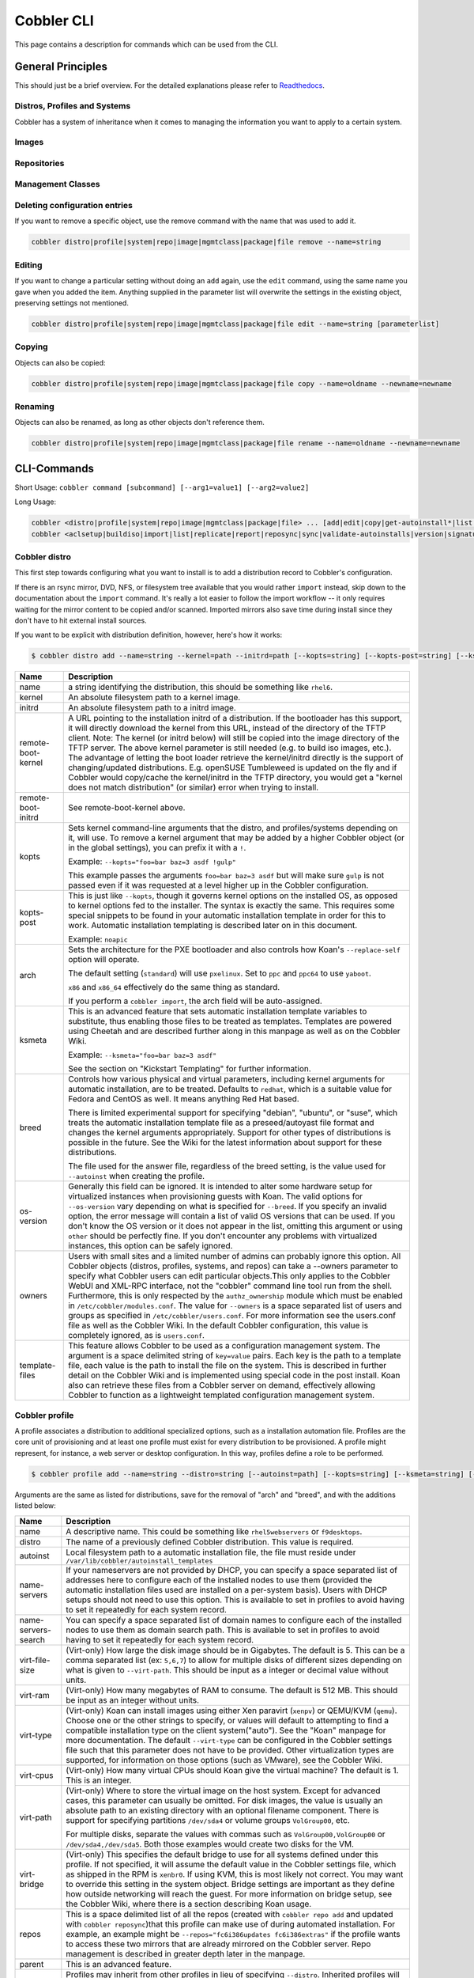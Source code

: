 ***********************************
Cobbler CLI
***********************************

This page contains a description for commands which can be used from the CLI.

.. Go Client: https://github.com/jtopjian/cobblerclient

General Principles
##################

This should just be a brief overview. For the detailed explanations please refer to
`Readthedocs <https://cobbler.readthedocs.io/>`_.

Distros, Profiles and Systems
=============================

Cobbler has a system of inheritance when it comes to managing the information you want to apply to a certain system.

Images
======

Repositories
============

Management Classes
==================

Deleting configuration entries
==============================

If you want to remove a specific object, use the remove command with the name that was used to add it.

.. code-block:: none

    cobbler distro|profile|system|repo|image|mgmtclass|package|file remove --name=string

Editing
=======

If you want to change a particular setting without doing an ``add`` again, use the ``edit`` command, using the same name
you gave when you added the item. Anything supplied in the parameter list will overwrite the settings in the existing
object, preserving settings not mentioned.

.. code-block:: none

    cobbler distro|profile|system|repo|image|mgmtclass|package|file edit --name=string [parameterlist]

Copying
=======

Objects can also be copied:

.. code-block:: none

    cobbler distro|profile|system|repo|image|mgmtclass|package|file copy --name=oldname --newname=newname

Renaming
========

Objects can also be renamed, as long as other objects don't reference them.

.. code-block:: none

    cobbler distro|profile|system|repo|image|mgmtclass|package|file rename --name=oldname --newname=newname

CLI-Commands
############

Short Usage: ``cobbler command [subcommand] [--arg1=value1] [--arg2=value2]``

Long Usage:

.. code-block:: shell

    cobbler <distro|profile|system|repo|image|mgmtclass|package|file> ... [add|edit|copy|get-autoinstall*|list|remove|rename|report] [options|--help]
    cobbler <aclsetup|buildiso|import|list|replicate|report|reposync|sync|validate-autoinstalls|version|signature|get-loaders|hardlink> [options|--help]

Cobbler distro
==============

This first step towards configuring what you want to install is to add a distribution record to Cobbler's configuration.

If there is an rsync mirror, DVD, NFS, or filesystem tree available that you would rather ``import`` instead, skip down
to the documentation about the ``import`` command. It's really a lot easier to follow the import workflow -- it only
requires waiting for the mirror content to be copied and/or scanned. Imported mirrors also save time during install
since they don't have to hit external install sources.

If you want to be explicit with distribution definition, however, here's how it works:

.. code-block:: shell

    $ cobbler distro add --name=string --kernel=path --initrd=path [--kopts=string] [--kopts-post=string] [--ksmeta=string] [--arch=i386|x86_64|ppc|ppc64] [--breed=redhat|debian|suse] [--template-files=string]

+----------------+-----------------------------------------------------------------------------------------------------+
| Name           | Description                                                                                         |
+================+=====================================================================================================+
| name           | a string identifying the distribution, this should be something like ``rhel6``.                     |
+----------------+-----------------------------------------------------------------------------------------------------+
| kernel         | An absolute filesystem path to a kernel image.                                                      |
+----------------+-----------------------------------------------------------------------------------------------------+
| initrd         | An absolute filesystem path to a initrd image.                                                      |
+----------------+-----------------------------------------------------------------------------------------------------+
| remote-boot-   | A URL pointing to the installation initrd of a distribution. If the bootloader has this support,    |
| kernel         | it will directly download the kernel from this URL, instead of the directory of the TFTP client.    |
|                | Note: The kernel (or initrd below) will still be copied into the image directory of the TFTP server.|
|                | The above kernel parameter is still needed (e.g. to build iso images, etc.).                        |
|                | The advantage of letting the boot loader retrieve the kernel/initrd directly is the support of      |
|                | changing/updated distributions. E.g. openSUSE Tumbleweed is updated on the fly and if Cobbler would |
|                | copy/cache the kernel/initrd in the TFTP directory, you would get a "kernel does not match          |
|                | distribution" (or similar) error when trying to install.                                            |
+----------------+-----------------------------------------------------------------------------------------------------+
| remote-boot-   | See remote-boot-kernel above.                                                                       |
| initrd         |                                                                                                     |
+----------------+-----------------------------------------------------------------------------------------------------+
| kopts          | Sets kernel command-line arguments that the distro, and profiles/systems depending on it, will use. |
|                | To remove a kernel argument that may be added by a higher Cobbler object (or in the global          |
|                | settings), you can prefix it with a ``!``.                                                          |
|                |                                                                                                     |
|                | Example: ``--kopts="foo=bar baz=3 asdf !gulp"``                                                     |
|                |                                                                                                     |
|                | This example passes the arguments ``foo=bar baz=3 asdf`` but will make sure ``gulp`` is not passed  |
|                | even if it was requested at a level higher up in the Cobbler configuration.                         |
+----------------+-----------------------------------------------------------------------------------------------------+
| kopts-post     | This is just like ``--kopts``, though it governs kernel options on the installed OS, as opposed to  |
|                | kernel options fed to the installer. The syntax is exactly the same. This requires some special     |
|                | snippets to be found in your automatic installation template in order for this to work. Automatic   |
|                | installation templating is described later on in this document.                                     |
|                |                                                                                                     |
|                | Example: ``noapic``                                                                                 |
+----------------+-----------------------------------------------------------------------------------------------------+
| arch           | Sets the architecture for the PXE bootloader and also controls how Koan's ``--replace-self`` option |
|                | will operate.                                                                                       |
|                |                                                                                                     |
|                | The default setting (``standard``) will use ``pxelinux``. Set to ``ppc`` and ``ppc64`` to use       |
|                | ``yaboot``.                                                                                         |
|                |                                                                                                     |
|                | ``x86`` and ``x86_64`` effectively do the same thing as standard.                                   |
|                |                                                                                                     |
|                | If you perform a ``cobbler import``, the arch field will be auto-assigned.                          |
+----------------+-----------------------------------------------------------------------------------------------------+
| ksmeta         | This is an advanced feature that sets automatic installation template variables to substitute, thus |
|                | enabling those files to be treated as templates. Templates are powered using Cheetah and are        |
|                | described further along in this manpage as well as on the Cobbler Wiki.                             |
|                |                                                                                                     |
|                | Example: ``--ksmeta="foo=bar baz=3 asdf"``                                                          |
|                |                                                                                                     |
|                | See the section on "Kickstart Templating" for further information.                                  |
+----------------+-----------------------------------------------------------------------------------------------------+
| breed          | Controls how various physical and virtual parameters, including kernel arguments for automatic      |
|                | installation, are to be treated. Defaults to ``redhat``, which is a suitable value for Fedora and   |
|                | CentOS as well. It means anything Red Hat based.                                                    |
|                |                                                                                                     |
|                | There is limited experimental support for specifying "debian", "ubuntu", or "suse", which treats the|
|                | automatic installation template file as a preseed/autoyast file format and changes the kernel       |
|                | arguments appropriately. Support for other types of distributions is possible in the future. See the|
|                | Wiki for the latest information about support for these distributions.                              |
|                |                                                                                                     |
|                | The file used for the answer file, regardless of the breed setting, is the value used for           |
|                | ``--autoinst`` when creating the profile.                                                           |
+----------------+-----------------------------------------------------------------------------------------------------+
| os-version     | Generally this field can be ignored. It is intended to alter some hardware setup for virtualized    |
|                | instances when provisioning guests with Koan. The valid options for ``--os-version`` vary depending |
|                | on what is specified for ``--breed``. If you specify an invalid option, the error message will      |
|                | contain a list of valid OS versions that can be used. If you don't know the OS version or it does   |
|                | not appear in the list, omitting this argument or using ``other`` should be perfectly fine. If you  |
|                | don't encounter any problems with virtualized instances, this option can be safely ignored.         |
+----------------+-----------------------------------------------------------------------------------------------------+
| owners         | Users with small sites and a limited number of admins can probably ignore this option. All Cobbler  |
|                | objects (distros, profiles, systems, and repos) can take a --owners parameter to specify what       |
|                | Cobbler users can edit particular objects.This only applies to the Cobbler WebUI and XML-RPC        |
|                | interface, not the "cobbler" command line tool run from the shell. Furthermore, this is only        |
|                | respected by the ``authz_ownership`` module which must be enabled in ``/etc/cobbler/modules.conf``. |
|                | The value for ``--owners`` is a space separated list of users and groups as specified in            |
|                | ``/etc/cobbler/users.conf``. For more information see the users.conf file as well as the Cobbler    |
|                | Wiki. In the default Cobbler configuration, this value is completely ignored, as is ``users.conf``. |
+----------------+-----------------------------------------------------------------------------------------------------+
| template-files | This feature allows Cobbler to be used as a configuration management system. The argument is a space|
|                | delimited string of ``key=value`` pairs. Each key is the path to a template file, each value is the |
|                | path to install the file on the system. This is described in further detail on the Cobbler Wiki and |
|                | is implemented using special code in the post install. Koan also can retrieve these files from a    |
|                | Cobbler server on demand, effectively allowing Cobbler to function as a lightweight templated       |
|                | configuration management system.                                                                    |
+----------------+-----------------------------------------------------------------------------------------------------+

Cobbler profile
===============

A profile associates a distribution to additional specialized options, such as a installation automation file. Profiles
are the core unit of provisioning and at least one profile must exist for every distribution to be provisioned. A
profile might represent, for instance, a web server or desktop configuration. In this way, profiles define a role to be
performed.

.. code-block:: shell

    $ cobbler profile add --name=string --distro=string [--autoinst=path] [--kopts=string] [--ksmeta=string] [--name-servers=string] [--name-servers-search=string] [--virt-file-size=gigabytes] [--virt-ram=megabytes] [--virt-type=string] [--virt-cpus=integer] [--virt-path=string] [--virt-bridge=string] [--server] [--parent=profile] [--filename=string]

Arguments are the same as listed for distributions, save for the removal of "arch" and "breed", and with the additions
listed below:

+---------------------+------------------------------------------------------------------------------------------------+
| Name                | Description                                                                                    |
+=====================+================================================================================================+
| name                | A descriptive name. This could be something like ``rhel5webservers`` or ``f9desktops``.        |
+---------------------+------------------------------------------------------------------------------------------------+
| distro              | The name of a previously defined Cobbler distribution. This value is required.                 |
+---------------------+------------------------------------------------------------------------------------------------+
| autoinst            | Local filesystem path to a automatic installation file, the file must reside under             |
|                     | ``/var/lib/cobbler/autoinstall_templates``                                                     |
+---------------------+------------------------------------------------------------------------------------------------+
| name-servers        | If your nameservers are not provided by DHCP, you can specify a space separated list of        |
|                     | addresses here to configure each of the installed nodes to use them (provided the automatic    |
|                     | installation files used are installed on a per-system basis). Users with DHCP setups should not|
|                     | need to use this option. This is available to set in profiles to avoid having to set it        |
|                     | repeatedly for each system record.                                                             |
+---------------------+------------------------------------------------------------------------------------------------+
| name-servers-search | You can specify a space separated list of domain names to configure each of the installed nodes|
|                     | to use them as domain search path. This is available to set in profiles to avoid having to set |
|                     | it repeatedly for each system record.                                                          |
+---------------------+------------------------------------------------------------------------------------------------+
| virt-file-size      | (Virt-only) How large the disk image should be in Gigabytes. The default is 5. This can be a   |
|                     | comma separated list (ex: ``5,6,7``) to allow for multiple disks of different sizes depending  |
|                     | on what is given to ``--virt-path``. This should be input as a integer or decimal value without|
|                     | units.                                                                                         |
+---------------------+------------------------------------------------------------------------------------------------+
| virt-ram            | (Virt-only) How many megabytes of RAM to consume. The default is 512 MB. This should be input  |
|                     | as an integer without units.                                                                   |
+---------------------+------------------------------------------------------------------------------------------------+
| virt-type           | (Virt-only) Koan can install images using either Xen paravirt (``xenpv``) or QEMU/KVM          |
|                     | (``qemu``). Choose one or the other strings to specify, or values will default to attempting to|
|                     | find a compatible installation type on the client system("auto"). See the "Koan" manpage for   |
|                     | more documentation. The default ``--virt-type`` can be configured in the Cobbler settings file |
|                     | such that this parameter does not have to be provided. Other virtualization types are          |
|                     | supported, for information on those options (such as VMware), see the Cobbler Wiki.            |
+---------------------+------------------------------------------------------------------------------------------------+
| virt-cpus           | (Virt-only) How many virtual CPUs should Koan give the virtual machine? The default is 1. This |
|                     | is an integer.                                                                                 |
+---------------------+------------------------------------------------------------------------------------------------+
| virt-path           | (Virt-only) Where to store the virtual image on the host system. Except for advanced cases,    |
|                     | this parameter can usually be omitted. For disk images, the value is usually an absolute path  |
|                     | to an existing directory with an optional filename component. There is support for specifying  |
|                     | partitions ``/dev/sda4`` or volume groups ``VolGroup00``, etc.                                 |
|                     |                                                                                                |
|                     | For multiple disks, separate the values with commas such as ``VolGroup00,VolGroup00`` or       |
|                     | ``/dev/sda4,/dev/sda5``. Both those examples would create two disks for the VM.                |
+---------------------+------------------------------------------------------------------------------------------------+
| virt-bridge         | (Virt-only) This specifies the default bridge to use for all systems defined under this        |
|                     | profile. If not specified, it will assume the default value in the Cobbler settings file, which|
|                     | as shipped in the RPM is ``xenbr0``. If using KVM, this is most likely not correct. You may    |
|                     | want to override this setting in the system object. Bridge settings are important as they      |
|                     | define how outside networking will reach the guest. For more information on bridge setup, see  |
|                     | the Cobbler Wiki, where there is a section describing Koan usage.                              |
+---------------------+------------------------------------------------------------------------------------------------+
| repos               | This is a space delimited list of all the repos (created with ``cobbler repo add`` and updated |
|                     | with ``cobbler reposync``)that this profile can make use of during automated installation. For |
|                     | example, an example might be ``--repos="fc6i386updates fc6i386extras"`` if the profile wants to|
|                     | access these two mirrors that are already mirrored on the Cobbler server. Repo management is   |
|                     | described in greater depth later in the manpage.                                               |
+---------------------+------------------------------------------------------------------------------------------------+
| parent              | This is an advanced feature.                                                                   |
+---------------------+------------------------------------------------------------------------------------------------+
|                     | Profiles may inherit from other profiles in lieu of specifying ``--distro``. Inherited profiles|
|                     | will override any settings specified in their parent, with the exception of ``--ksmeta``       |
|                     | (templating) and ``--kopts`` (kernel options), which will be blended together.                 |
|                     |                                                                                                |
|                     | Example: If profile A has ``--kopts="x=7 y=2"``, B inherits from A, and B has                  |
|                     | ``--kopts="x=9 z=2"``, the actual kernel options that will be used for B are ``x=9 y=2 z=2``.  |
|                     |                                                                                                |
|                     | Example: If profile B has ``--virt-ram=256`` and A has ``--virt-ram=512``, profile B will use  |
|                     | the value 256.                                                                                 |
|                     |                                                                                                |
|                     | Example: If profile A has a ``--virt-file-size=5`` and B does not specify a size, B will use   |
|                     | the value from A.                                                                              |
+---------------------+------------------------------------------------------------------------------------------------+
| server              | This parameter should be useful only in select circumstances. If machines are on a subnet that |
|                     | cannot access the Cobbler server using the name/IP as configured in the Cobbler settings file, |
|                     | use this parameter to override that servername. See also ``--dhcp-tag`` for configuring the    |
|                     | next server and DHCP information of the system if you are also using Cobbler to help manage    |
|                     | your DHCP configuration.                                                                       |
+---------------------+------------------------------------------------------------------------------------------------+
| filename            | This parameter can be used to select the bootloader for network boot. If specified, this must  |
|                     | be a path relative to the TFTP servers root directory. (e.g. grub/grubx64.efi)                 |
|                     | For most use cases the default bootloader is correct and this can be omitted                   |
+---------------------+------------------------------------------------------------------------------------------------+

Cobbler system
==============

System records map a piece of hardware (or a virtual machine) with the Cobbler profile to be assigned to run on it. This
may be thought of as choosing a role for a specific system.

Note that if provisioning via Koan and PXE menus alone, it is not required to create system records in Cobbler, though
they are useful when system specific customizations are required. One such customization would be defining the MAC
address. If there is a specific role intended for a given machine, system records should be created for it.

System commands have a wider variety of control offered over network details. In order to use these to the fullest
possible extent, the automatic installation template used by Cobbler must contain certain automatic installation
snippets (sections of code specifically written for Cobbler to make these values become reality). Compare your automatic
installation templates with the stock ones in /var/lib/cobbler/autoinstall_templates if you have upgraded, to make sure
you can take advantage of all options to their fullest potential. If you are a new Cobbler user, base your automatic
installation templates off of these templates.

Read more about networking setup at: https://cobbler.readthedocs.io/en/release28/4_advanced/advanced%20networking.html

Example:

.. code-block:: bash

    $ cobbler system add --name=string --profile=string [--mac=macaddress] [--ip-address=ipaddress] [--hostname=hostname] [--kopts=string] [--ksmeta=string] [--autoinst=path] [--netboot-enabled=Y/N] [--server=string] [--gateway=string] [--dns-name=string] [--static-routes=string] [--power-address=string] [--power-type=string] [--power-user=string] [--power-pass=string] [--power-id=string]

Adds a Cobbler System to the configuration. Arguments are specified as per "profile add" with the following changes:

+---------------------+------------------------------------------------------------------------------------------------+
| Name                | Description                                                                                    |
+=====================+================================================================================================+
| name                | The system name works like the name option for other commands.                                 |
+---------------------+------------------------------------------------------------------------------------------------+
|                     | If the name looks like a MAC address or an IP, the name will implicitly be used for either     |
|                     | --mac or --ip of the first interface, respectively. However, it's usually better to give       |
|                     | a descriptive name -- don't rely on this behavior.                                             |
|                     |                                                                                                |
|                     | A system created with name "default" has special semantics. If a default system object exists, |
|                     | it sets all undefined systems to PXE to a specific profile. Without a "default" system name    |
|                     | created, PXE will fall through to local boot for unconfigured systems.                         |
|                     |                                                                                                |
|                     | When using "default" name, don't specify any other arguments than --profile, as they won't be  |
|                     | used.                                                                                          |
+---------------------+------------------------------------------------------------------------------------------------+
| mac                 | Specifying a mac address via --mac allows the system object to boot directly to a specific     |
|                     | profile via PXE, bypassing Cobbler's PXE menu. If the name of the Cobbler system already looks |
|                     | like a mac address, this is inferred from the system name and does not need to be specified.   |
|                     |                                                                                                |
|                     | MAC addresses have the format AA:BB:CC:DD:EE:FF. It's highly recommended to register your MAC  |
|                     | addresses in Cobbler if you're using static addressing with multiple interfaces, or if you are |
|                     | using any of the advanced networking features like bonding, bridges or VLANs.                  |
|                     |                                                                                                |
|                     | Cobbler does contain a feature (enabled in /etc/cobbler/settings) that can automatically add   |
|                     | new system records when it finds profiles being provisioned on hardware it has seen before.    |
|                     | This may help if you do not have a report of all the MAC addresses in your datacenter/lab      |
|                     | configuration.                                                                                 |
+---------------------+------------------------------------------------------------------------------------------------+
| ip-address          | If Cobbler is configured to generate a DHCP configuration (see advanced section), use this     |
|                     | setting to define a specific IP for this system in DHCP. Leaving off this parameter will       |
|                     | result in no DHCP management for this particular system.                                       |
|                     |                                                                                                |
|                     | Example: --ip-address=192.168.1.50                                                             |
|                     |                                                                                                |
|                     | If DHCP management is disabled and the interface is labelled --static=1, this setting will be  |
|                     | used for static IP configuration.                                                              |
|                     |                                                                                                |
|                     | Special feature: To control the default PXE behavior for an entire subnet, this field can also |
|                     | be passed in using CIDR notation. If --ip is CIDR, do not specify any other arguments other    |
|                     | than --name and --profile.                                                                     |
|                     |                                                                                                |
|                     | When using the CIDR notation trick, don't specify any arguments other than --name and          |
|                     | --profile, as they won't be used.                                                              |
+---------------------+------------------------------------------------------------------------------------------------+
| dns-name            | If using the DNS management feature (see advanced section -- Cobbler supports auto-setup of    |
|                     | BIND and dnsmasq), use this to define a hostname for the system to receive from DNS.           |
|                     |                                                                                                |
|                     | Example: --dns-name=mycomputer.example.com                                                     |
|                     |                                                                                                |
|                     | This is a per-interface parameter. If you have multiple interfaces, it may be different for    |
|                     | each interface, for example, assume a DMZ / dual-homed setup.                                  |
+---------------------+------------------------------------------------------------------------------------------------+
| gateway and netmask | If you are using static IP configurations and the interface is flagged --static=1, these will  |
|                     | be applied.                                                                                    |
|                     |                                                                                                |
|                     | Netmask is a per-interface parameter. Because of the way gateway is stored on the installed OS,|
|                     | gateway is a global parameter. You may use --static-routes for per-interface customizations if |
|                     | required.                                                                                      |
+---------------------+------------------------------------------------------------------------------------------------+
| if-gateway          | If you are using static IP configurations and have multiple interfaces, use this to define     |
|                     | different gateway for each interface.                                                          |
|                     |                                                                                                |
|                     | This is a per-interface setting.                                                               |
+---------------------+------------------------------------------------------------------------------------------------+
| hostname            | This field corresponds to the hostname set in a systems /etc/sysconfig/network file. This has  |
|                     | no bearing on DNS, even when manage_dns is enabled. Use --dns-name instead for that feature.   |
|                     |                                                                                                |
|                     | This parameter is assigned once per system, it is not a per-interface setting.                 |
+---------------------+------------------------------------------------------------------------------------------------+
| power-address,      | Cobbler contains features that enable integration with power management for easier             |
| power-type,         | installation, reinstallation, and management of machines in a datacenter environment. These    |
| power-user,         | parameters are described online at `power-management`. If you have a power-managed             |
| power-pass,         | datacenter/lab setup, usage of these features may be something you are interested in.          |
| power-id            |                                                                                                |
+---------------------+------------------------------------------------------------------------------------------------+
| static              | Indicates that this interface is statically configured. Many fields (such as gateway/netmask)  |
|                     | will not be used unless this field is enabled.                                                 |
|                     |                                                                                                |
|                     | This is a per-interface setting.                                                               |
+---------------------+------------------------------------------------------------------------------------------------+
| static-routes       | This is a space delimited list of ip/mask:gateway routing information in that format.          |
|                     | Most systems will not need this information.                                                   |
|                     |                                                                                                |
|                     | This is a per-interface setting.                                                               |
+---------------------+------------------------------------------------------------------------------------------------+
| virt-bridge         | (Virt-only) While --virt-bridge is present in the profile object (see above), here it works on |
|                     | an interface by interface basis. For instance it would be possible to have                     |
|                     | --virt-bridge0=xenbr0 and --virt-bridge1=xenbr1. If not specified in Cobbler for each          |
|                     | interface, Koan will use the value as specified in the profile for each interface, which may   |
|                     | not always be what is intended, but will be sufficient in most cases.                          |
|                     |                                                                                                |
|                     | This is a per-interface setting.                                                               |
+---------------------+------------------------------------------------------------------------------------------------+
| autoinst            | While it is recommended that the --autoinst parameter is only used within for the              |
|                     | "profile add" command, there are limited scenarios when an install base switching to Cobbler   |
|                     | may have legacy automatic installation files created on aper-system basis (one automatic       |
|                     | installation file for each system, nothing shared) and may not want to immediately make use of |
|                     | the Cobbler templating system. This allows specifying a automatic installation file for use on |
|                     | a per-system basis. Creation of a parent profile is still required. If the automatic           |
|                     | installation file is a filesystem location, it will still be treated as a Cobbler template.    |
+---------------------+------------------------------------------------------------------------------------------------+
| netboot-enabled     | If set false, the system will be provisionable through Koan but not through standard PXE.      |
|                     | This will allow the system to fall back to default PXE boot behavior without deleting the      |
|                     | Cobbler system object. The default value allows PXE. Cobbler contains a PXE boot loop          |
|                     | prevention feature (pxe_just_once, can be enabled in /etc/cobbler/settings) that can           |
|                     | automatically trip off this value after a system gets done installing. This can prevent        |
|                     | installs from appearing in an endless loop when the system is set to PXE first in the BIOS     |
|                     | order.                                                                                         |
+---------------------+------------------------------------------------------------------------------------------------+
| repos-enabled       | If set true, Koan can reconfigure repositories after installation. This is described further   |
|                     | on the Cobbler Wiki,https://github.com/cobbler/cobbler/wiki/Manage-yum-repos.                  |
+---------------------+------------------------------------------------------------------------------------------------+
| dhcp-tag            | If you are setting up a PXE environment with multiple subnets/gateways, and are using Cobbler  |
|                     | to manage a DHCP configuration, you will probably want to use this option. If not, it can be   |
|                     | ignored.                                                                                       |
|                     |                                                                                                |
|                     | By default, the dhcp tag for all systems is "default" and means that in the DHCP template      |
|                     | files the systems will expand out where $insert_cobbler_systems_definitions is found in the    |
|                     | DHCP template. However, you may want certain systems to expand out in other places in the DHCP |
|                     | config file. Setting --dhcp-tag=subnet2 for instance, will cause that system to expand out     |
|                     | where $insert_cobbler_system_definitions_subnet2 is found, allowing you to insert directives   |
|                     | to specify different subnets (or other parameters) before the DHCP configuration entries for   |
|                     | those particular systems.                                                                      |
|                     |                                                                                                |
|                     | This is described further on the Cobbler Wiki.                                                 |
+---------------------+------------------------------------------------------------------------------------------------+
| interface           | By default flags like --ip, --mac, --dhcp-tag, --dns-name, --netmask, --virt-bridge, and       |
|                     | --static-routes operate on the first network interface defined for a system (eth0).            |
|                     | However, Cobbler supports an arbitrary number of interfaces. Using --interface=eth1 for        |
|                     | instance, will allow creating and editing of a second interface.                               |
|                     |                                                                                                |
|                     | Interface naming notes:                                                                        |
|                     |                                                                                                |
|                     | Additional interfaces can be specified (for example: eth1, or any name you like, as long as it |
|                     | does not conflict with any reserved names such as kernel module names) for use with the edit   |
|                     | command. Defining VLANs this way is also supported, of you want to add VLAN 5 on interface     |
|                     | eth0, simply name your interface eth0.5.                                                       |
|                     |                                                                                                |
|                     | Example:                                                                                       |
|                     |                                                                                                |
|                     | cobbler system edit --name=foo --ip-address=192.168.1.50 --mac=AA:BB:CC:DD:EE:A0               |
|                     |                                                                                                |
|                     | cobbler system edit --name=foo --interface=eth0 --ip-address=10.1.1.51 --mac=AA:BB:CC:DD:EE:A1 |
|                     |                                                                                                |
|                     | cobbler system report foo                                                                      |
|                     |                                                                                                |
|                     | Interfaces can be deleted using the --delete-interface option.                                 |
|                     |                                                                                                |
|                     | Example:                                                                                       |
|                     |                                                                                                |
|                     | cobbler system edit --name=foo --interface=eth2 --delete-interface                             |
+---------------------+------------------------------------------------------------------------------------------------+
| interface-type,     | One of the other advanced networking features supported by Cobbler is NIC bonding, bridging    |
| interface-master,   | and BMC. You can use this to bond multiple physical network interfaces to one single logical   |
| bonding-opts,       | interface to reduce single points of failure in your network, to create bridged interfaces for |
| bridge-opts         | things like tunnels and virtual machine networks, or to manage BMC interface by DHCP.          |
|                     | Supported values for the --interface-type parameter are "bond", "bond_slave", "bridge",        |
|                     | "bridge_slave","bonded_bridge_slave" and "bmc". If one of the "_slave" options is specified,   |
|                     | you also need to define the master-interface for this bond using --interface-master=INTERFACE. |
|                     | Bonding and bridge options for the master-interface may be specified using                     |
|                     | --bonding-opts="foo=1 bar=2" or --bridge-opts="foo=1 bar=2".                                   |
|                     |                                                                                                |
|                     | Example:                                                                                       |
|                     |                                                                                                |
|                     | cobbler system edit --name=foo \                                                               |
|                     |                     --interface=eth0 \                                                         |
|                     |                     --mac=AA:BB:CC:DD:EE:00 \                                                  |
|                     |                     --interface-type=bond_slave \                                              |
|                     |                     --interface-master=bond0                                                   |
|                     |                                                                                                |
|                     | cobbler system edit --name=foo \                                                               |
|                     |                     --interface=eth1 \                                                         |
|                     |                     --mac=AA:BB:CC:DD:EE:01 \                                                  |
|                     |                     --interface-type=bond_slave \                                              |
|                     |                     --interface-master=bond0                                                   |
|                     |                                                                                                |
|                     | cobbler system edit --name=foo \                                                               |
|                     |                     --interface=bond0 \                                                        |
|                     |                     --interface-type=bond \                                                    |
|                     |                     --bonding-opts="mode=active-backup miimon=100" \                           |
|                     |                     --ip-address=192.168.0.63 \                                                |
|                     |                     --netmask=255.255.255.0 \                                                  |
|                     |                     --gateway=192.168.0.1 \                                                    |
|                     |                     --static=1                                                                 |
|                     |                                                                                                |
|                     | More information about networking setup is available at                                        |
|                     | https://github.com/cobbler/cobbler/wiki/Advanced-networking                                    |
|                     |                                                                                                |
|                     | To review what networking configuration you have for any object, run "cobbler system report"   |
|                     | at any time:                                                                                   |
|                     |                                                                                                |
|                     | Example:                                                                                       |
|                     |                                                                                                |
|                     | cobbler system report --name=foo                                                               |
+---------------------+------------------------------------------------------------------------------------------------+

Cobbler repo
============

Repository mirroring allows Cobbler to mirror not only install trees ("cobbler import" does this for you) but also
optional packages, 3rd party content, and even updates. Mirroring all of this content locally on your network will
result in faster, more up-to-date installations and faster updates. If you are only provisioning a home setup, this will
probably be overkill, though it can be very useful for larger setups (labs, datacenters, etc).

.. code-block:: shell

    $ cobbler repo add --mirror=url --name=string [--rpmlist=list] [--creatrepo-flags=string] [--keep-updated=Y/N] [--priority=number] [--arch=string] [--mirror-locally=Y/N] [--breed=yum|rsync|rhn] [--mirror_type=baseurl|mirrorlist|metalink]

+------------------+---------------------------------------------------------------------------------------------------+
| Name             | Description                                                                                       |
+==================+===================================================================================================+
| mirror           | The address of the yum mirror. This can be an ``rsync://``-URL, an ssh location, or a ``http://`` |
|                  | or ``ftp://`` mirror location. Filesystem paths also work.                                        |
|                  |                                                                                                   |
|                  | The mirror address should specify an exact repository to mirror -- just one architecture and just |
|                  | one distribution. If you have a separate repo to mirror for a different arch, add that repo       |
|                  | separately.                                                                                       |
|                  |                                                                                                   |
|                  | Here's an example of what looks like a good URL:                                                  |
|                  |                                                                                                   |
|                  | - ``rsync://yourmirror.example.com/fedora-linux-core/updates/6/i386`` (for rsync protocol)        |
|                  | - ``http://mirrors.kernel.org/fedora/extras/6/i386/`` (for http)                                  |
|                  | - ``user@yourmirror.example.com/fedora-linux-core/updates/6/i386``  (for SSH)                     |
|                  |                                                                                                   |
|                  | Experimental support is also provided for mirroring RHN content when you need a fast local mirror.|
|                  | The mirror syntax for this is ``--mirror=rhn://channel-name`` and you must have entitlements for  |
|                  | this to work. This requires the Cobbler server to be installed on RHEL 5 or later. You will also  |
|                  | need a version of ``yum-utils`` equal or greater to 1.0.4.                                        |
+------------------+---------------------------------------------------------------------------------------------------+
| mirror_type      | The type of the yum mirror. This can be an ``baseurl``- list of URLs, ``mirrorlist`` - URL of     |
|                  | a mirrorlist, or a ``metalink`` - URL of a metalink. The defaults are ``baseurl``.                |
+------------------+---------------------------------------------------------------------------------------------------+
| name             | This name is used as the save location for the mirror. If the mirror represented, say, Fedora     |
|                  | Core 6 i386 updates, a good name would be ``fc6i386updates``. Again, be specific.                 |
|                  |                                                                                                   |
|                  | This name corresponds with values given to the ``--repos`` parameter of ``cobbler profile add``.  |
|                  | If a profile has a ``--repos``-value that matches the name given here, that repo can be           |
|                  | automatically set up during provisioning (when supported) and installed systems will also use the |
|                  | boot server as a mirror (unless ``yum_post_install_mirror`` is disabled in the settings file). By |
|                  | default the provisioning server will act as a mirror to systems it installs, which may not be     |
|                  | desirable for laptop configurations, etc.                                                         |
|                  |                                                                                                   |
|                  | Distros that can make use of yum repositories during automatic installation include FC6 and later,|
|                  | RHEL 5 and later, and derivative distributions.                                                   |
|                  |                                                                                                   |
|                  | See the documentation on ``cobbler profile add`` for more information.                            |
+------------------+---------------------------------------------------------------------------------------------------+
| rpm-list         | By specifying a space-delimited list of package names for ``--rpm-list``, one can decide to mirror|
|                  | only a part of a repo (the list of packages given, plus dependencies). This may be helpful in     |
|                  | conserving time/space/bandwidth. For instance, when mirroring FC6 Extras, it may be desired to    |
|                  | mirror just Cobbler and Koan, and skip all of the game packages. To do this, use                  |
|                  | ``--rpm-list="cobbler koan"``.                                                                    |
|                  |                                                                                                   |
|                  | This option only works for ``http://`` and ``ftp://`` repositories (as it is powered by           |
|                  | yumdownloader). It will be ignored for other mirror types, such as local paths and ``rsync://``   |
|                  | mirrors.                                                                                          |
+------------------+---------------------------------------------------------------------------------------------------+
| createrepo-flags | Specifies optional flags to feed into the createrepo tool, which is called when                   |
|                  | ``cobbler reposync`` is run for the given repository. The defaults are ``-c cache``.              |
+------------------+---------------------------------------------------------------------------------------------------+
| keep-updated     | Specifies that the named repository should not be updated during a normal "cobbler reposync". The |
|                  | repo may still be updated by name. The repo should be synced at least once before disabling this  |
|                  | feature. See "cobbler reposync" below.                                                            |
+------------------+---------------------------------------------------------------------------------------------------+
| mirror-locally   | When set to ``N``, specifies that this yum repo is to be referenced directly via automatic        |
|                  | installation files and not mirrored locally on the Cobbler server. Only ``http://`` and ``ftp://``|
|                  | mirror urls are supported when using ``--mirror-locally=N``, you cannot use filesystem URLs.      |
+------------------+---------------------------------------------------------------------------------------------------+
| priority         | Specifies the priority of the repository (the lower the number, the higher the priority), which   |
|                  | applies to installed machines using the repositories that also have the yum priorities plugin     |
|                  | installed. The default priority for the plugins 99, as is that of all Cobbler mirrored            |
|                  | repositories.                                                                                     |
+------------------+---------------------------------------------------------------------------------------------------+
| arch             | Specifies what architecture the repository should use. By default the current system arch (of the |
|                  | server) is used,which may not be desirable. Using this to override the default arch allows        |
|                  | mirroring of source repositories(using ``--arch=src``).                                           |
+------------------+---------------------------------------------------------------------------------------------------+
| yumopts          | Sets values for additional yum options that the repo should use on installed systems. For instance|
|                  | if a yum plugin takes a certain parameter "alpha" and "beta", use something like                  |
|                  | ``--yumopts="alpha=2 beta=3"``.                                                                   |
+------------------+---------------------------------------------------------------------------------------------------+
| breed            | Ordinarily Cobbler's repo system will understand what you mean without supplying this parameter,  |
|                  | though you can set it explicitly if needed.                                                       |
+------------------+---------------------------------------------------------------------------------------------------+

.. code-block:: shell

    $ cobbler repo autoadd

Add enabled yum repositories from ``dnf repolist --enabled`` list. The repository names are generated using the
<repo id>-<releasever>-<arch> pattern (ex: fedora-32-x86_64). Existing repositories with such names are not overwritten.

Cobbler image
=============

Example:

.. code-block:: shell

    $ cobbler image

cobbler mgmtclass
=================

Management classes allows Cobbler to function as an configuration management system. Cobbler currently supports the
following resource types:

1. Packages
2. Files

Resources are executed in the order listed above.

.. code-block:: shell

    $ cobbler mgmtclass add --name=string --comment=string [--packages=list] [--files=list]

+----------+-----------------------------------------------------------------------------------------------------------+
| Name     | Description                                                                                               |
+==========+===========================================================================================================+
| name     | The name of the mgmtclass. Use this name when adding a management class to a system, profile, or distro.  |
|          | To add a mgmtclass to an existing system use something like                                               |
|          | (``cobbler system edit --name="madhatter" --mgmt-classes="http mysql"``).                                 |
+----------+-----------------------------------------------------------------------------------------------------------+
| comment  | A comment that describes the functions of the management class.                                           |
+----------+-----------------------------------------------------------------------------------------------------------+
| packages | Specifies a list of package resources required by the management class.                                   |
+----------+-----------------------------------------------------------------------------------------------------------+
| files    | Specifies a list of file resources required by the management class.                                      |
+----------+-----------------------------------------------------------------------------------------------------------+


Cobbler package
===============

Package resources are managed using ``cobbler package add``

Actions:

+-----------+--------------------------------+
| Name      | Description                    |
+===========+================================+
| install   | Install the package. [Default] |
+-----------+--------------------------------+
| uninstall | Uninstall the package.         |
+-----------+--------------------------------+

Attributes:

+-----------+--------------------------------------------------------+
| Name      | Description                                            |
+===========+========================================================+
| installer | Which package manager to use, vaild options [rpm|yum]. |
+-----------+--------------------------------------------------------+
| version   | Which version of the package to install.               |
+-----------+--------------------------------------------------------+

Example:

.. code-block:: shell

    $ cobbler package add --name=string --comment=string [--action=install|uninstall] --installer=string [--version=string]

Cobbler file
============

Actions:

+--------+----------------------------+
| Name   | Description                |
+========+============================+
| create | Create the file. [Default] |
+--------+----------------------------+
| remove | Remove the file.           |
+--------+----------------------------+

Attributes:

+----------+--------------------------------+
| Name     | Description                    |
+==========+================================+
| mode     | Permission mode (as in chmod). |
+----------+--------------------------------+
| group    | The group owner of the file.   |
+----------+--------------------------------+
| user     | The user for the file.         |
+----------+--------------------------------+
| path     | The path for the file.         |
+----------+--------------------------------+
| template | The template for the file.     |
+----------+--------------------------------+

Example:

.. code-block:: shell

    $ cobbler file add --name=string --comment=string [--action=string] --mode=string --group=string --owner=string --path=string [--template=string]

cobbler aclsetup
================

Example:

.. code-block:: shell

    $ cobbler aclsetup

Cobbler buildiso
================

Example:

.. code-block:: shell

    $ cobbler buildiso

Cobbler import
==============

.. note::
   When running Cobbler via systemd, you cannot mount the ISO to ``/tmp`` or a sub-folder of it because we are using the
   option `Private Temporary Directory`, to enhance the security of our application.

Example:

.. code-block:: shell

    $ cobbler import

Cobbler list
============

This list all the names grouped by type. Identically to ``cobbler report`` there are subcommands for most of the other
Cobbler commands. (Currently: distro, profile, system, repo, image, mgmtclass, package, file)

.. code-block:: shell

    $ cobbler list

Cobbler replicate
=================

Cobbler can replicate configurations from a master Cobbler server. Each Cobbler server is still expected to have a
locally relevant ``/etc/cobbler/cobbler.conf`` and ``modules.conf``, as these files are not synced.

This feature is intended for load-balancing, disaster-recovery, backup, or multiple geography support.

Cobbler can replicate data from a central server.

Objects that need to be replicated should be specified with a pattern, such as ``--profiles="webservers* dbservers*"``
or ``--systems="*.example.org"``. All objects matched by the pattern, and all dependencies of those objects matched by
the pattern (recursively) will be transferred from the remote server to the central server. This is to say if you intend
to transfer ``*.example.org`` and the definition of the systems have not changed, but a profile above them has changed,
the changes to that profile will also be transferred.

In the case where objects are more recent on the local server, those changes will not be overridden locally.

Common data locations will be rsync'ed from the master server unless ``--omit-data`` is specified.

To delete objects that are no longer present on the master server, use ``--prune``.

**Warning**: This will delete all object types not present on the remote server from the local server, and is recursive.
If you use prune, it is best to manage Cobbler centrally and not expect changes made on the slave servers to be
preserved. It is not currently possible to just prune objects of a specific type.

Example:

.. code-block:: shell

    $ cobbler replicate --master=cobbler.example.org [--distros=pattern] [--profiles=pattern] [--systems=pattern] [--repos-pattern] [--images=pattern] [--prune] [--omit-data]

Cobbler report
=================

This lists all configuration which Cobbler can obtain from the saved data. There are also ``report`` subcommands for
most of the other Cobbler commands (currently: distro, profile, system, repo, image, mgmtclass, package, file).

.. code-block:: shell

    $ cobbler report --name=[object-name]

--name=[object-name]

Optional parameter which filters for object with the given name.

Cobbler reposync
================

Example:

.. code-block:: shell

    $ cobbler reposync [--only=ONLY] [--tries=TRIES] [--no-fail]

Cobbler reposync is the command to use to update repos as configured with ``cobbler repo add``. Mirroring can
take a long time, and usage of cobbler reposync prior to usage is needed to ensure provisioned systems have the
files they need to actually use the mirrored repositories. If you just add repos and never run ``cobbler reposync``,
the repos will never be mirrored. This is probably a command you would want to put on a crontab, though the
frequency of that crontab and where the output goes is left up to the systems administrator.

For those familiar with dnf’s reposync, cobbler’s reposync is (in most uses) a wrapper around the ``dnf reposync``
command. Please use ``cobbler reposync`` to update cobbler mirrors, as dnf’s reposync does not perform all required steps.
Also cobbler adds support for rsync and SSH locations, where as dnf’s reposync only supports what dnf supports
(http/ftp).

If you ever want to update a certain repository you can run:
``cobbler reposync --only="reponame1" ...``

When updating repos by name, a repo will be updated even if it is set to be not updated during a regular reposync
operation (ex: ``cobbler repo edit –name=reponame1 –keep-updated=0``).
Note that if a cobbler import provides enough information to use the boot server as a yum mirror for core packages,
cobbler can set up automatic installation files to use the cobbler server as a mirror instead of the outside world. If
this feature is desirable, it can be turned on by ``setting yum_post_install_mirror`` to 1 in /etc/settings (and running
``cobbler sync``). You should not use this feature if machines are provisioned on a different VLAN/network than
production, or if you are provisioning laptops that will want to acquire updates on multiple networks.

The flags --tries=N (for example, ``--tries=3``) and ``--no-fail`` should likely be used when putting re-posync on a crontab.
They ensure network glitches in one repo can be retried and also that a failure to synchronize
one repo does not stop other repositories from being synchronized.

Cobbler sync
============

The sync command is very important, though very often unnecessary for most situations. It's primary purpose is to force
a rewrite of all configuration files, distribution files in the TFTP root, and to restart managed services. So why is it
unnecessary? Because in most common situations (after an object is edited, for example), Cobbler executes what is known
as a "lite sync" which rewrites most critical files.

When is a full sync required? When you are using ``manage_dhcpd`` (Managing DHCP) with systems that use static leases.
In that case, a full sync is required to rewrite the ``dhcpd.conf`` file and to restart the dhcpd service.

Cobbler sync is used to repair or rebuild the contents ``/tftpboot`` or ``/var/www/cobbler`` when something has changed
behind the scenes. It brings the filesystem up to date with the configuration as understood by Cobbler.

Sync should be run whenever files in ``/var/lib/cobbler`` are manually edited (which is not recommended except for the
settings file) or when making changes to automatic installation files. In practice, this should not happen often, though
running sync too many times does not cause any adverse effects.

If using Cobbler to manage a DHCP and/or DNS server (see the advanced section of this manpage), sync does need to be run
after systems are added to regenerate and reload the DHCP/DNS configurations.

The sync process can also be kicked off from the web interface.

Example:

.. code-block:: shell

    $ cobbler sync

Cobbler validate-autoinstalls
=============================

Example:

.. code-block:: shell

    $ cobbler validate-autoinstalls

Cobbler version
===============

Example:

.. code-block:: shell

    $ cobbler version

Cobbler signature
=================

Example:

.. code-block:: shell

    $ cobbler signature

Cobbler get-loaders
===================

Example:

.. code-block:: shell

    $ cobbler get-loaders

Cobbler hardlink
================

Example:

.. code-block:: shell

    $ cobbler hardlink

EXIT_STATUS
###########

Cobbler's command line returns a zero for success and non-zero for failure.

Additional Help
###############

We have a Gitter Channel and you also can ask questions as GitHub issues. The IRC Channel on Freenode (#cobbler) is not
that active but sometimes there are people who can help you.

The way we would prefer are GitHub issues as they are easily searchable.

